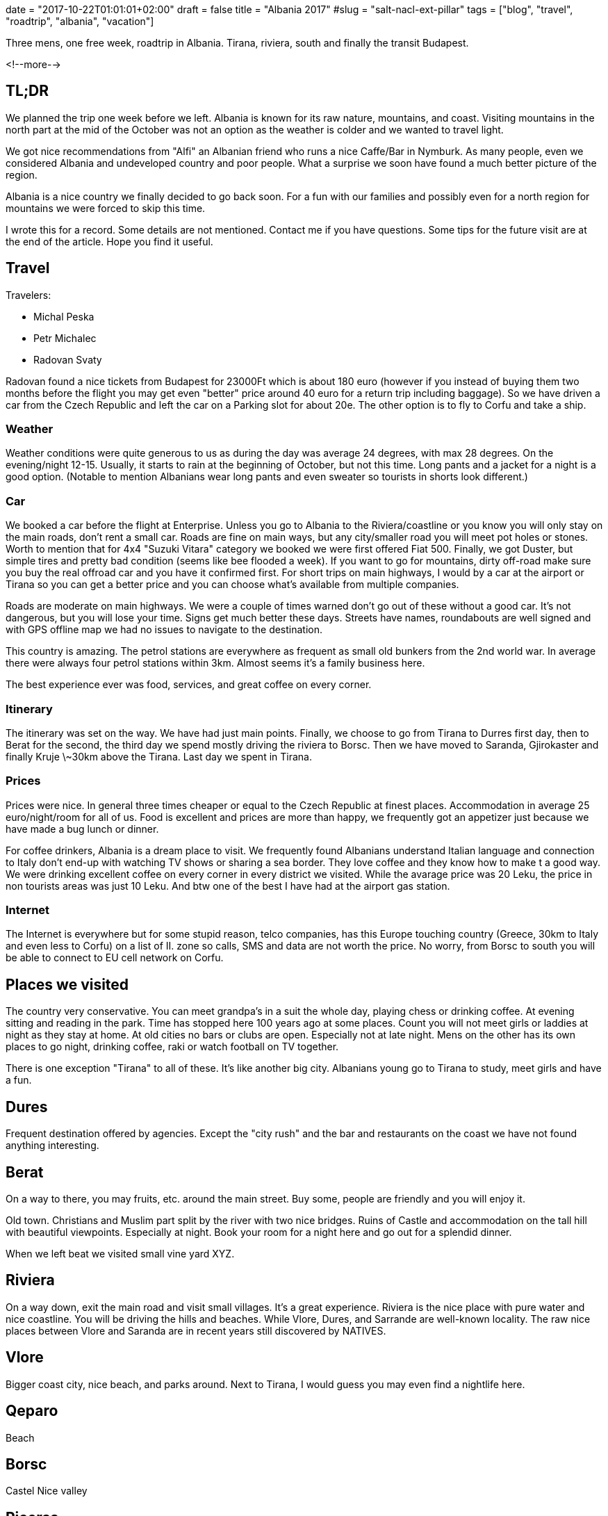 +++
date = "2017-10-22T01:01:01+02:00"
draft = false
title = "Albania 2017"
#slug = "salt-nacl-ext-pillar"
tags = ["blog", "travel", "roadtrip", "albania", "vacation"]
+++

[.lead]
Three mens, one free week, roadtrip in Albania. Tirana, riviera, south and finally the transit Budapest.

<!--more-->


== TL;DR

We planned the trip one week before we left. Albania is known for its raw nature, mountains, and coast. 
Visiting mountains in the north part at the mid of the October was not an option as the weather is
colder and we wanted to travel light.

We got nice recommendations from "Alfi" an Albanian friend who runs a nice Caffe/Bar in Nymburk.
As many people, even we considered Albania and undeveloped country and poor people. What a surprise we soon
have found a much better picture of the region.

Albania is a nice country we finally decided to go back soon. For a fun with our families and possibly even for a north
region for mountains we were forced to skip this time.

I wrote this for a record. Some details are not mentioned. Contact me if you have questions. 
Some tips for the future visit are at the end of the article. Hope you find it useful.

== Travel

Travelers:

* Michal Peska
* Petr Michalec
* Radovan Svaty

Radovan found a nice tickets from Budapest for 23000Ft which is about 180 euro (however if you instead of buying them two months before the flight
you may get even "better" price around 40 euro for a return trip including baggage). So we have driven a car from the Czech Republic and
left the car on a Parking slot for about 20e. The other option is to fly to Corfu and take a ship.

=== Weather
Weather conditions were quite generous to us as during the day was average 24 degrees, with max 28 degrees. On the evening/night 12-15.
Usually, it starts to rain at the beginning of October, but not this time. Long pants and a jacket for a night is a good option.
(Notable to mention Albanians wear long pants and even sweater so tourists in shorts look different.)

=== Car
We booked a car before the flight at Enterprise. Unless you go to Albania to the Riviera/coastline or you know you will only stay on the main roads, don't rent a small car. Roads
are fine on main ways, but any city/smaller road you will meet pot holes or stones.
Worth to mention that for 4x4 "Suzuki Vitara" category we booked we were first offered
Fiat 500. Finally, we got Duster, but simple tires and pretty bad condition (seems like bee flooded a week).
If you want to go for mountains, dirty off-road make sure you buy the real offroad car and you have it confirmed first.
For short trips on main highways, I would by a car at the airport or Tirana so you can get a better price and you can choose
what's available from multiple companies.

Roads are moderate on main highways. We were a couple of times warned don't go out of these without a good car. It's not
dangerous, but you will lose your time. Signs get much better these days. Streets have names, roundabouts are well signed and
with GPS offline map we had no issues to navigate to the destination.

This country is amazing. The petrol stations are everywhere as frequent as small old bunkers from the 2nd world war.
In average there were always four petrol stations within 3km. Almost seems it's a family business here.

The best experience ever was food, services, and great coffee on every corner.

=== Itinerary

The itinerary was set on the way. We have had just main points. Finally, we choose to go from
Tirana to Durres first day,
then to Berat for the second,
the third day we spend mostly driving the riviera to Borsc.
Then we have moved to Saranda, Gjirokaster and finally Kruje \~30km above the Tirana.
Last day we spent in Tirana.

=== Prices

Prices were nice. In general three times cheaper or equal to the Czech Republic at finest places.
Accommodation in average 25 euro/night/room for all of us. Food is excellent and prices are more than happy, we frequently
got an appetizer just because we have made a bug lunch or dinner. 

For coffee drinkers, Albania is a dream place to visit. We frequently found Albanians understand Italian language and connection
to Italy don't end-up with watching TV shows or sharing a sea border. They love coffee and they know how to make t a good
way. We were drinking excellent coffee on every corner in every district we visited. While the avarage price was 20 Leku, 
the price in non tourists areas was just 10 Leku. And btw one of the best I have had at the airport gas station.

=== Internet

The Internet is everywhere but for some stupid reason, telco companies, has this Europe touching country (Greece, 30km to Italy and even less
to Corfu) on a list of II. zone so calls, SMS and data are not worth the price. No worry, from Borsc to south you will be
able to connect to EU cell network on Corfu.


== Places we visited

The country very conservative. You can meet grandpa's in a suit the whole day, playing chess or drinking coffee. At evening
sitting and reading in the park. Time has stopped here 100 years ago at some places.
Count you will not meet girls or laddies at night as they stay at home. 
At old cities no bars or clubs are open. Especially not at late night. 
Mens on the other has its own places to go night, drinking coffee, raki or watch football on TV together.

There is one exception "Tirana" to all of these. It's like another big city. Albanians young go to Tirana to study, meet girls
and have a fun.

== Dures

Frequent destination offered by agencies. Except the "city rush" and the bar and restaurants on the coast we have not found anything
interesting.

== Berat

On a way to there, you may fruits, etc. around the main street. Buy some, people are friendly and you will enjoy it.

Old town. Christians and Muslim part split by the river with two nice bridges. Ruins of Castle and accommodation on the tall
hill with beautiful viewpoints. Especially at night. Book your room for a night here and go out for a splendid dinner.

When we left beat we visited small vine yard XYZ.


== Riviera

On a way down, exit the main road and visit small villages. It's a great experience.
Riviera is the nice place with pure water and nice coastline. You will be driving the hills and beaches. While Vlore, Dures, and Sarrande are well-known locality. The raw nice places between Vlore and Saranda are in recent years still discovered by
NATIVES.

== Vlore

Bigger coast city, nice beach, and parks around. Next to Tirana, I would guess you may even find a nightlife here.

== Qeparo

Beach

== Borsc

Castel
Nice valley


== Piceras

Small village with an atmosphere.
Nice beach on the coast.

== Sarrande

Smaller city. Nothing to see in the center. But great accommodation/food services and check the pictures from the beach.

Close to Sarrande is a most frequently visited place for tourists. Worth to see but don't expect more than ruins.
A small museum was, however, a nice surprise. NADECH HISTORIE, Nice viewpoints. No surprise this place was favorited by Romans.

== Gjirokaster

UNESCO old town surrounded by mountains. Famous for roofs made from stone.

To Gjirokaster you will follow the big river "Vosel". The last raw and wild river in Europe.

We drove directly to "old" part. Up the hill for accommodation. You want to stay here for a day and night.

The best place to stay is Kobra or XYZ if you are here with your girlfriend or wife. Kobra is definitively best viewpoint and
nice place for dinner or coffee. But you will find many other places for a dinner with a superb atmosphere all around. 
Cheaper option to stay overnight are hostels or rooms in the old town. We did it and we liked it as it was not the "Europe"
styled but typical Albanian place.

== Kruje

As we had no free day we drove directly to Kruje. First, it's doable (a long way). Second Elbasan on the road we have not
found interesting. The other directions to the north (Korce, Mountains) would take too long.

Kruje is close to Tirana. A city on a hill. You will see Tirana and Durres on the night. 

This was the most expensive place - we stayed at Panorama hotel as we arrived late and were lazy to find something. 
I would recommend you to choose some other place here with some more local atmosphere. 

This city is unique. Worth to see even for a few hours.

Museum, Ethnological Museum, food !!

== Tirana

The main city, you already know what to expect, nothing special to see. Go out and enjoy nightlife and food.

Well while the whole country is quite conservative, regarding nightlife in Tirana it's total opposite. Young people comes
here for study and to have a fun. People live here the same as in the other Europe cities. That's good and bad at the same
time but after a week of literally quite evenings we have found the concert on the main square the perfect "dot" for our
travel.

Btw, the main square has kind of architectural anomaly as it's made inflated rather than flat.

Nice place we visited except the common sight-seeing spots was a Park and a restaurant corner close to the statute of called
"mother of Albania".

== On the next trip to Albania

- Riviera and best places we saw with Family
- Pogradec
- Shkorder
- For next "man's" trip
  - Mountains
  - Offroads
  - 2x 3day track (while one in car)
  - Rafting

== Photo gallery

TIP: Full gallery you may find on my
      https://photos.google.com/u/1/share/AF1QipOkF_YX0t3MN1YH7KoxtOijnPLqaMVQnH6wdlnLBiyJAcMieFSzAS1Q2JoFMQVR1Q?key=R0xtMm55M0lIaXhnRG5rR3Bmel9tUEh6OGdYYnVB[Google Photos].

{{< gallery dir="/media/post/2017/Albania" caption-position="none" />}}
{{< load-photoswipe >}}

